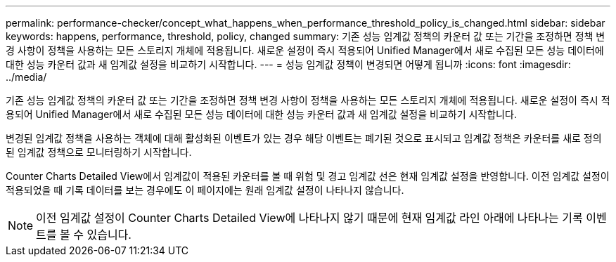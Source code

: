 ---
permalink: performance-checker/concept_what_happens_when_performance_threshold_policy_is_changed.html 
sidebar: sidebar 
keywords: happens, performance, threshold, policy, changed 
summary: 기존 성능 임계값 정책의 카운터 값 또는 기간을 조정하면 정책 변경 사항이 정책을 사용하는 모든 스토리지 개체에 적용됩니다. 새로운 설정이 즉시 적용되어 Unified Manager에서 새로 수집된 모든 성능 데이터에 대한 성능 카운터 값과 새 임계값 설정을 비교하기 시작합니다. 
---
= 성능 임계값 정책이 변경되면 어떻게 됩니까
:icons: font
:imagesdir: ../media/


[role="lead"]
기존 성능 임계값 정책의 카운터 값 또는 기간을 조정하면 정책 변경 사항이 정책을 사용하는 모든 스토리지 개체에 적용됩니다. 새로운 설정이 즉시 적용되어 Unified Manager에서 새로 수집된 모든 성능 데이터에 대한 성능 카운터 값과 새 임계값 설정을 비교하기 시작합니다.

변경된 임계값 정책을 사용하는 객체에 대해 활성화된 이벤트가 있는 경우 해당 이벤트는 폐기된 것으로 표시되고 임계값 정책은 카운터를 새로 정의된 임계값 정책으로 모니터링하기 시작합니다.

Counter Charts Detailed View에서 임계값이 적용된 카운터를 볼 때 위험 및 경고 임계값 선은 현재 임계값 설정을 반영합니다. 이전 임계값 설정이 적용되었을 때 기록 데이터를 보는 경우에도 이 페이지에는 원래 임계값 설정이 나타나지 않습니다.

[NOTE]
====
이전 임계값 설정이 Counter Charts Detailed View에 나타나지 않기 때문에 현재 임계값 라인 아래에 나타나는 기록 이벤트를 볼 수 있습니다.

====